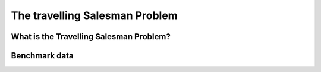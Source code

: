 ..  _tsp_tsp:

The travelling Salesman Problem
-----------------------------------

..  only:: draft

    
    
What is the Travelling Salesman Problem?
^^^^^^^^^^^^^^^^^^^^^^^^^^^^^^^^^^^^^^^^

..  only:: draft

    If you want to know more about the TSP, visit the `TSP page <http://www.tsp.gatech.edu/>`_ which is the central place
    to discover this fascinating problem.

Benchmark data
^^^^^^^^^^^^^^^^

..  raw:: html
    
    <br><br><br><br><br><br><br><br><br><br><br><br><br><br><br><br><br><br><br><br><br><br><br><br><br><br><br>
    <br><br><br><br><br><br><br><br><br><br><br><br><br><br><br><br><br><br><br><br><br><br><br><br><br><br><br>

